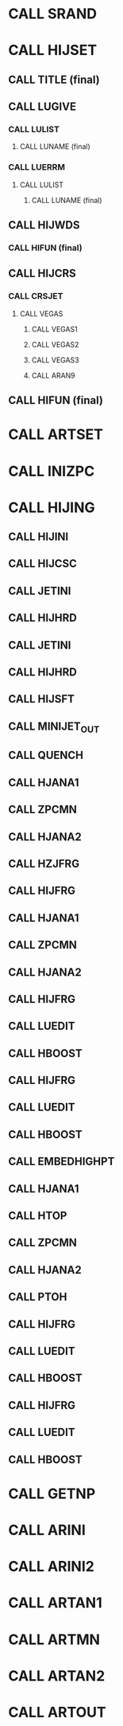 * CALL SRAND

* CALL HIJSET
** CALL TITLE (final)
** CALL LUGIVE
*** CALL LULIST 
**** CALL LUNAME (final)
*** CALL LUERRM
**** CALL LULIST
***** CALL LUNAME (final)
** CALL HIJWDS
*** CALL HIFUN (final)
** CALL HIJCRS
*** CALL CRSJET
**** CALL VEGAS
***** CALL VEGAS1
***** CALL VEGAS2
***** CALL VEGAS3
***** CALL ARAN9
** CALL HIFUN (final)

* CALL ARTSET
** 
* CALL INIZPC
* CALL HIJING 
** CALL HIJINI
** CALL HIJCSC
** CALL JETINI
** CALL HIJHRD
** CALL JETINI 
** CALL HIJHRD
** CALL HIJSFT
** CALL MINIJET_OUT
** CALL QUENCH
** CALL HJANA1
** CALL ZPCMN
** CALL HJANA2
** CALL HZJFRG
** CALL HIJFRG
** CALL HJANA1
** CALL ZPCMN
** CALL HJANA2
** CALL HIJFRG
** CALL LUEDIT
** CALL HBOOST
** CALL HIJFRG
** CALL LUEDIT
** CALL HBOOST
** CALL EMBEDHIGHPT
** CALL HJANA1
** CALL HTOP
** CALL ZPCMN
** CALL HJANA2
** CALL PTOH
** CALL HIJFRG
** CALL LUEDIT
** CALL HBOOST
** CALL HIJFRG
** CALL LUEDIT
** CALL HBOOST


* CALL GETNP
* CALL ARINI
* CALL ARINI2
* CALL ARTAN1
* CALL ARTMN
* CALL ARTAN2
* CALL ARTOUT
